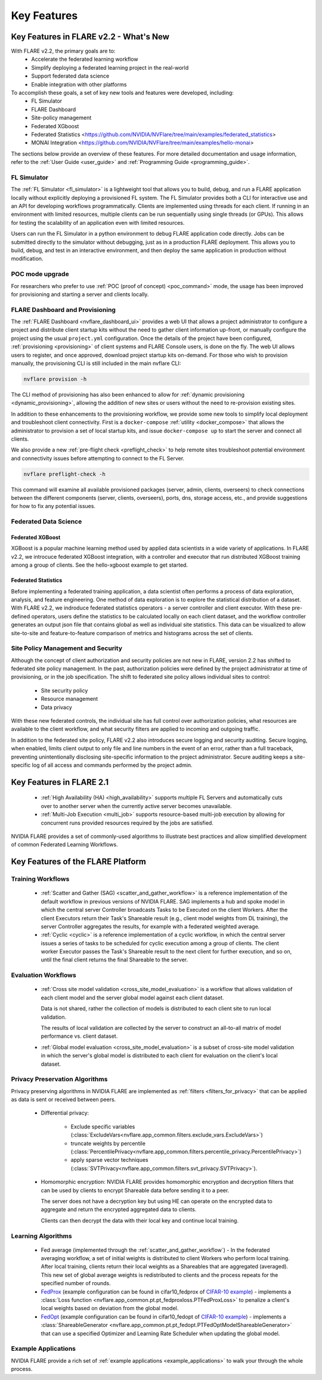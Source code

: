 .. _key_features:

############
Key Features
############

Key Features in FLARE v2.2 - What's New
=======================================

With FLARE v2.2, the primary goals are to:
 - Accelerate the federated learning workflow
 - Simplify deploying a federated learning project in the real-world
 - Support federated data science
 - Enable integration with other platforms

To accomplish these goals, a set of key new tools and features were developed, including:
 - FL Simulator
 - FLARE Dashboard
 - Site-policy management
 - Federated XGboost
 - Federated Statistics <https://github.com/NVIDIA/NVFlare/tree/main/examples/federated_statistics>
 - MONAI Integration <https://github.com/NVIDIA/NVFlare/tree/main/examples/hello-monai>

The sections below provide an overview of these features.  For more detailed documentation and usage information, refer to the :ref:`User Guide <user_guide>` and :ref:`Programming Guide <programming_guide>`.

FL Simulator
------------
The :ref:`FL Simulator <fl_simulator>` is a lightweight tool that allows you to build, debug, and run a FLARE
application locally without explicitly deploying a provisioned FL system.  The FL Simulator provides both a CLI for
interactive use and an API for developing workflows programmatically. Clients are implemented using threads for each
client. If running in an environment with limited resources, multiple clients can be run sequentially using single
threads (or GPUs). This allows for testing the scalability of an application even with limited resources.

Users can run the FL Simulator in a python environment to debug FLARE application code directly. Jobs can be submitted
directly to the simulator without debugging, just as in a production FLARE deployment.  This allows you to build, debug,
and test in an interactive environment, and then deploy the same application in production without modification.

POC mode upgrade
----------------
For researchers who prefer to use :ref:`POC (proof of concept) <poc_command>` mode, the usage has been improved for
provisioning and starting a server and clients locally.

FLARE Dashboard and Provisioning
--------------------------------
The :ref:`FLARE Dashboard <nvflare_dashboard_ui>` provides a web UI that allows a project administrator to configure a
project and distribute client startup kits without the need to gather client information up-front, or manually configure
the project using the usual ``project.yml`` configuration.  Once the details of the project have been configured,
:ref:`provisioning <provisioning>` of client systems and FLARE Console users, is done on the fly. The web UI allows users to
register, and once approved, download project startup kits on-demand.  For those who wish to provision manually, the
provisioning CLI is still included in the main nvflare CLI:

.. code-block:: shell

  nvflare provision -h

The CLI method of provisioning has also been enhanced to allow for :ref:`dynamic provisioning <dynamic_provisioning>`,
allowing the addition of new sites or users without the need to re-provision existing sites.

In addition to these enhancements to the provisioning workflow, we provide some new tools to simplify local deployment
and troubleshoot client connectivity.  First is a ``docker-compose`` :ref:`utility <docker_compose>` that allows the
administrator to provision a set of local startup kits, and issue ``docker-compose up`` to start the server and connect
all clients.

We also provide a new :ref:`pre-flight check <preflight_check>` to help remote sites troubleshoot potential environment
and connectivity issues before attempting to connect to the FL Server.

.. code-block:: shell

  nvflare preflight-check -h

This command will examine all available provisioned packages (server, admin, clients, overseers) to check connections
between the different components (server, clients, overseers), ports, dns, storage access, etc., and provide suggestions
for how to fix any potential issues.

Federated Data Science
----------------------

Federated XGBoost
"""""""""""""""""

XGBoost is a popular machine learning method used by applied data scientists in a wide variety of applications. In FLARE v2.2,
we introcuce federated XGBoost integration, with a controller and executor that run distributed XGBoost training among a group
of clients.  See the hello-xgboost example to get started.

Federated Statistics
""""""""""""""""""""
Before implementing a federated training application, a data scientist often performs a process of data exploration,
analysis, and feature engineering. One method of data exploration is to explore the statistical distribution of a dataset.
With FLARE v2.2, we indroduce federated statistics operators - a server controller and client executor.  With these
pre-defined operators, users define the statistics to be calculated locally on each client dataset, and the workflow
controller generates an output json file that contains global as well as individual site statistics.  This data can be
visualized to allow site-to-site and feature-to-feature comparison of metrics and histograms across the set of clients.

Site Policy Management and Security
-----------------------------------

Although the concept of client authorization and security policies are not new in FLARE, version 2.2 has shifted to
federated site policy management.  In the past, authorization policies were defined by the project administrator at time
of provisioning, or in the job specification.  The shift to federated site policy allows individual sites to control:

 - Site security policy
 - Resource management
 - Data privacy

With these new federated controls, the individual site has full control over authorization policies, what resources are
available to the client workflow, and what security filters are applied to incoming and outgoing traffic.

In addition to the federated site policy, FLARE v2.2 also introduces secure logging and security auditing.  Secure
logging, when enabled, limits client output to only file and line numbers in the event of an error, rather than a full
traceback, preventing unintentionally disclosing site-specific information to the project administrator.  Secure
auditing keeps a site-specific log of all access and commands performed by the project admin.


Key Features in FLARE 2.1
=========================
    - :ref:`High Availability (HA) <high_availability>` supports multiple FL Servers and automatically cuts
      over to another server when the currently active server becomes unavailable.
    - :ref:`Multi-Job Execution <multi_job>` supports resource-based multi-job execution by allowing for concurrent runs
      provided resources required by the jobs are satisfied.

NVIDIA FLARE provides a set of commonly-used algorithms to illustrate best practices and allow simplified development of
common Federated Learning Workflows.

Key Features of the FLARE Platform
==================================

Training Workflows
------------------
    - :ref:`Scatter and Gather (SAG) <scatter_and_gather_workflow>` is a reference implementation of the default
      workflow in previous versions of NVIDIA FLARE.  SAG implements a hub and spoke model in which the central server
      Controller broadcasts Tasks to be Executed on the client Workers.  After the client Executors return their Task's
      Shareable result (e.g., client model weights from DL training), the server Controller aggregates the results, for
      example with a federated weighted average.
    - :ref:`Cyclic <cyclic>` is a reference implementation of a cyclic workflow, in which the central server issues a
      series of tasks to be scheduled for cyclic execution among a group of clients.  The client worker Executor passes
      the Task's Shareable result to the next client for further execution, and so on, until the final client returns
      the final Shareable to the server.

Evaluation Workflows
--------------------
    - :ref:`Cross site model validation <cross_site_model_evaluation>` is a workflow that allows validation of each
      client model and the server global model against each client dataset.

      Data is not shared, rather the collection of models is distributed to each client site to run local validation.

      The results of local validation are collected by the server to construct an all-to-all matrix of
      model performance vs. client dataset.

    - :ref:`Global model evaluation <cross_site_model_evaluation>` is a subset of cross-site model validation in which
      the server's global model is distributed to each client for evaluation on the client's local dataset.

Privacy Preservation Algorithms
-------------------------------
Privacy preserving algorithms in NVIDIA FLARE are implemented as :ref:`filters <filters_for_privacy>`
that can be applied as data is sent or received between peers.

    - Differential privacy:

        - Exclude specific variables (:class:`ExcludeVars<nvflare.app_common.filters.exclude_vars.ExcludeVars>`)
        - truncate weights by percentile (:class:`PercentilePrivacy<nvflare.app_common.filters.percentile_privacy.PercentilePrivacy>`)
        - apply sparse vector techniques (:class:`SVTPrivacy<nvflare.app_common.filters.svt_privacy.SVTPrivacy>`).

    - Homomorphic encryption: NVIDIA FLARE provides homomorphic encryption and decryption
      filters that can be used by clients to encrypt Shareable data before sending it to a peer.

      The server does not have a decryption key but using HE can operate on the encrypted data to aggregate
      and return the encrypted aggregated data to clients.

      Clients can then decrypt the data with their local key and continue local training.

Learning Algorithms
-------------------

    - Fed average (implemented through the :ref:`scatter_and_gather_workflow`) - In the federated averaging workflow,
      a set of initial weights is distributed to client Workers who perform local training.  After local training,
      clients return their local weights as a Shareables that are aggregated (averaged).  This new set of global average
      weights is redistributed to clients and the process repeats for the specified number of rounds.
    - `FedProx <https://arxiv.org/abs/1812.06127>`_ (example configuration can be found in cifar10_fedprox of `CIFAR-10 example <https://github.com/NVIDIA/NVFlare/tree/main/examples/cifar10>`_) -
      implements a :class:`Loss function <nvflare.app_common.pt.pt_fedproxloss.PTFedProxLoss>` to penalize a client's
      local weights based on deviation from the global model.
    - `FedOpt <https://arxiv.org/abs/2003.00295>`_ (example configuration can be found in cifar10_fedopt of `CIFAR-10 example <https://github.com/NVIDIA/NVFlare/tree/main/examples/cifar10>`_) -
      implements a :class:`ShareableGenerator <nvflare.app_common.pt.pt_fedopt.PTFedOptModelShareableGenerator>` that
      can use a specified Optimizer and Learning Rate Scheduler when updating the global model.

Example Applications
---------------------

NVIDIA FLARE provide a rich set of :ref:`example applications <example_applications>` to walk your through the whole
process.
